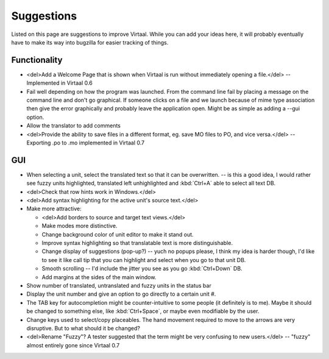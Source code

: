 
.. _suggestions#suggestions:

Suggestions
***********
Listed on this page are suggestions to improve Virtaal. While you can add your
ideas here, it will probably eventually have to make its way into bugzilla for
easier tracking of things.

.. _suggestions#functionality:

Functionality
=============
- <del>Add a Welcome Page that is shown when Virtaal is run without immediately
  opening a file.</del> -- Implemented in Virtaal 0.6
- Fail well depending on how the program was launched.  From the command line
  fail by placing a message on the command line and don't go graphical.  If
  someone clicks on a file and we launch because of mime type association then
  give the error graphically and probably leave the application open.  Might be
  as simple as adding a --gui option.
- Allow the translator to add comments
- <del>Provide the ability to save files in a different format, eg. save MO
  files to PO, and vice versa.</del> -- Exporting .po to .mo implemented in
  Virtaal 0.7

.. _suggestions#gui:

GUI
===
- When selecting a unit, select the translated text so that it can be
  overwritten. -- is this a good idea, I would rather see fuzzy units
  highlighted, translated left unhighlighted and :kbd:`Ctrl+A` able to select
  all text DB.
- <del>Check that row hints work in Windows.</del>
- <del>Add syntax highlighting for the active unit's source text.</del>
- Make more attractive:

  - <del>Add borders to source and target text views.</del>
  - Make modes more distinctive.
  - Change background color of unit editor to make it stand out.
  - Improve syntax highlighting so that translatable text is more
    distinguishable.
  - Change display of suggestions (pop-up?) -- yuch no popups please, I think my
    idea is harder though, I'd like to see it like call tip that you can
    highlight and select when you go to that unit DB.
  - Smooth scrolling -- I'd include the jitter you see as you go
    :kbd:`Ctrl+Down` DB.
  - Add margins at the sides of the main window.

- Show number of translated, untranslated and fuzzy units in the status bar
- Display the unit number and give an option to go directly to a certain unit
  #.
- The TAB key for autocompletion might be counter-intuitive to some people (it
  definitely is to me). Maybe it should be changed to something else, like
  :kbd:`Ctrl+Space`, or maybe even modifiable by the user.
- Change keys used to select/copy placeables. The hand movement required to
  move to the arrows are very disruptive. But to what should it be changed?
- <del>Rename "Fuzzy"? A tester suggested that the term might be very confusing
  to new users.</del> -- "fuzzy" almost entirely gone since Virtaal 0.7
